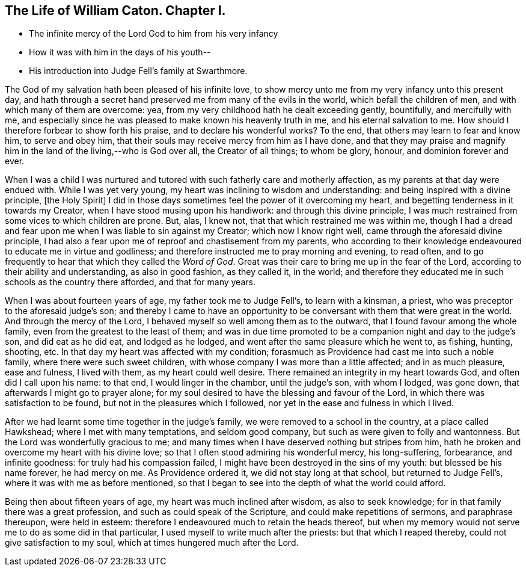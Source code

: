 == The Life of William Caton. Chapter I.

[.chapter-synopsis]
* The infinite mercy of the Lord God to him from his very infancy
* How it was with him in the days of his youth--
* His introduction into Judge Fell`'s family at Swarthmore.

The God of my salvation hath been pleased of his infinite love,
to show mercy unto me from my very infancy unto this present day,
and hath through a secret hand preserved me from many of the evils in the world,
which befall the children of men, and with which many of them are overcome: yea,
from my very childhood hath he dealt exceeding gently, bountifully,
and mercifully with me,
and especially since he was pleased to make known his heavenly truth in me,
and his eternal salvation to me.
How should I therefore forbear to show forth his praise,
and to declare his wonderful works?
To the end, that others may learn to fear and know him, to serve and obey him,
that their souls may receive mercy from him as I have done,
and that they may praise and magnify him in the land of the living,--who is God over all,
the Creator of all things; to whom be glory, honour, and dominion forever and ever.

When I was a child I was nurtured and tutored
with such fatherly care and motherly affection,
as my parents at that day were endued with.
While I was yet very young, my heart was inclining to wisdom and understanding:
and being inspired with a divine principle, +++[+++the Holy Spirit+++]+++
I did in those days sometimes feel the power of it overcoming my heart,
and begetting tenderness in it towards my Creator,
when I have stood musing upon his handiwork: and through this divine principle,
I was much restrained from some vices to which children are prone.
But, alas, I knew not, that that which restrained me was within me,
though I had a dread and fear upon me when I was liable to sin against my Creator;
which now I know right well, came through the aforesaid divine principle,
I had also a fear upon me of reproof and chastisement from my parents,
who according to their knowledge endeavoured to educate me in virtue and godliness;
and therefore instructed me to pray morning and evening, to read often,
and to go frequently to hear that which they called the _Word of God_.
Great was their care to bring me up in the fear of the Lord,
according to their ability and understanding, as also in good fashion, as they called it,
in the world;
and therefore they educated me in such schools as the country there afforded,
and that for many years.

When I was about fourteen years of age, my father took me to Judge Fell`'s,
to learn with a kinsman, a priest, who was preceptor to the aforesaid judge`'s son;
and thereby I came to have an opportunity to be
conversant with them that were great in the world.
And through the mercy of the Lord, I behaved myself so well among them as to the outward,
that I found favour among the whole family, even from the greatest to the least of them;
and was in due time promoted to be a companion night and day to the judge`'s son,
and did eat as he did eat, and lodged as he lodged,
and went after the same pleasure which he went to, as fishing, hunting, shooting, etc.
In that day my heart was affected with my condition;
forasmuch as Providence had cast me into such a noble family,
where there were such sweet children,
with whose company I was more than a little affected; and in as much pleasure,
ease and fulness, I lived with them, as my heart could well desire.
There remained an integrity in my heart towards God, and often did I call upon his name:
to that end, I would linger in the chamber, until the judge`'s son, with whom I lodged,
was gone down, that afterwards I might go to prayer alone;
for my soul desired to have the blessing and favour of the Lord,
in which there was satisfaction to be found, but not in the pleasures which I followed,
nor yet in the ease and fulness in which I lived.

After we had learnt some time together in the judge`'s family,
we were removed to a school in the country, at a place called Hawkshead;
where I met with many temptations, and seldom good company,
but such as were given to folly and wantonness.
But the Lord was wonderfully gracious to me;
and many times when I have deserved nothing but stripes from him,
hath he broken and overcome my heart with his divine love;
so that I often stood admiring his wonderful mercy, his long-suffering, forbearance,
and infinite goodness: for truly had his compassion failed,
I might have been destroyed in the sins of my youth: but blessed be his name forever,
he had mercy on me.
As Providence ordered it, we did not stay long at that school,
but returned to Judge Fell`'s, where it was with me as before mentioned,
so that I began to see into the depth of what the world could afford.

Being then about fifteen years of age, my heart was much inclined after wisdom,
as also to seek knowledge; for in that family there was a great profession,
and such as could speak of the Scripture, and could make repetitions of sermons,
and paraphrase thereupon, were held in esteem:
therefore I endeavoured much to retain the heads thereof,
but when my memory would not serve me to do as some did in that particular,
I used myself to write much after the priests: but that which I reaped thereby,
could not give satisfaction to my soul, which at times hungered much after the Lord.
